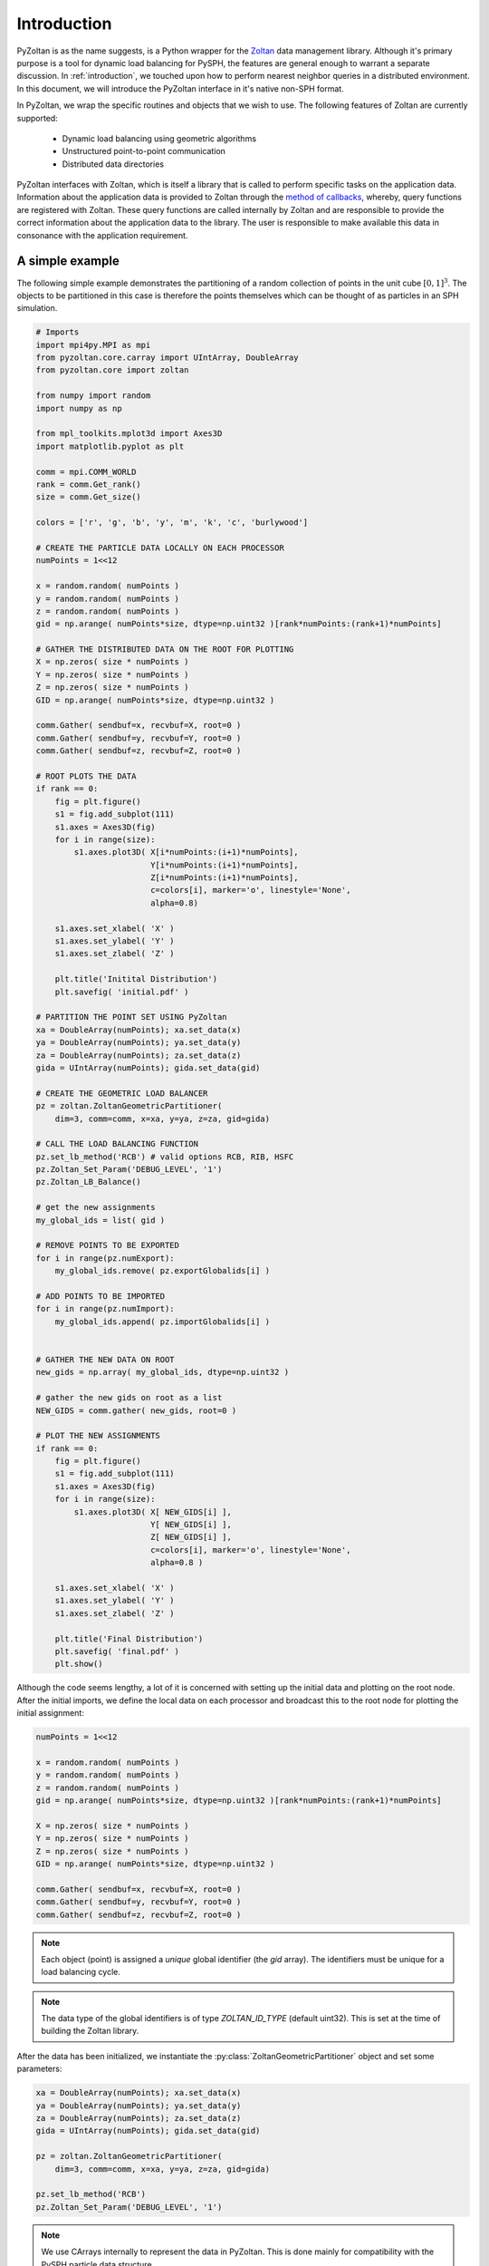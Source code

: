 .. _pyzoltan-docs:

==============
Introduction
==============

.. py:currentmodule:: pyzoltan.core.zoltan

PyZoltan is as the name suggests, is a Python wrapper for the Zoltan_
data management library. Although it's primary purpose is a tool for
dynamic load balancing for PySPH, the features are general enough to
warrant a separate discussion. In :ref:`introduction`, we touched upon
how to perform nearest neighbor queries in a distributed
environment. In this document, we will introduce the PyZoltan
interface in it's native non-SPH format.

In PyZoltan, we wrap the specific routines and objects that we wish to
use. The following features of Zoltan are currently supported:

 - Dynamic load balancing using geometric algorithms
 - Unstructured point-to-point communication
 - Distributed data directories

PyZoltan interfaces with Zoltan, which is itself a library that is
called to perform specific tasks on the application data. Information
about the application data is provided to Zoltan through the `method
of callbacks
<http://www.cs.sandia.gov/Zoltan/ug_html/ug_query.html>`_, whereby,
query functions are registered with Zoltan. These query functions are
called internally by Zoltan and are responsible to provide the correct
information about the application data to the library. The user is
responsible to make available this data in consonance with the
application requirement.

-----------------
A simple example
-----------------

The following simple example demonstrates the partitioning of a random
collection of points in the unit cube :math:`[0,1]^3`. The objects to
be partitioned in this case is therefore the points themselves which
can be thought of as particles in an SPH simulation.

.. code-block:: python

    # Imports
    import mpi4py.MPI as mpi
    from pyzoltan.core.carray import UIntArray, DoubleArray
    from pyzoltan.core import zoltan

    from numpy import random
    import numpy as np

    from mpl_toolkits.mplot3d import Axes3D
    import matplotlib.pyplot as plt

    comm = mpi.COMM_WORLD
    rank = comm.Get_rank()
    size = comm.Get_size()

    colors = ['r', 'g', 'b', 'y', 'm', 'k', 'c', 'burlywood']

    # CREATE THE PARTICLE DATA LOCALLY ON EACH PROCESSOR
    numPoints = 1<<12

    x = random.random( numPoints )
    y = random.random( numPoints )
    z = random.random( numPoints )
    gid = np.arange( numPoints*size, dtype=np.uint32 )[rank*numPoints:(rank+1)*numPoints]

    # GATHER THE DISTRIBUTED DATA ON THE ROOT FOR PLOTTING
    X = np.zeros( size * numPoints )
    Y = np.zeros( size * numPoints )
    Z = np.zeros( size * numPoints )
    GID = np.arange( numPoints*size, dtype=np.uint32 )

    comm.Gather( sendbuf=x, recvbuf=X, root=0 )
    comm.Gather( sendbuf=y, recvbuf=Y, root=0 )
    comm.Gather( sendbuf=z, recvbuf=Z, root=0 )

    # ROOT PLOTS THE DATA
    if rank == 0:
	fig = plt.figure()
	s1 = fig.add_subplot(111)
	s1.axes = Axes3D(fig)
	for i in range(size):
	    s1.axes.plot3D( X[i*numPoints:(i+1)*numPoints],
			    Y[i*numPoints:(i+1)*numPoints],
			    Z[i*numPoints:(i+1)*numPoints],
			    c=colors[i], marker='o', linestyle='None',
			    alpha=0.8)

	s1.axes.set_xlabel( 'X' )
	s1.axes.set_ylabel( 'Y' )
	s1.axes.set_zlabel( 'Z' )

	plt.title('Initital Distribution')
	plt.savefig( 'initial.pdf' )

    # PARTITION THE POINT SET USING PyZoltan
    xa = DoubleArray(numPoints); xa.set_data(x)
    ya = DoubleArray(numPoints); ya.set_data(y)
    za = DoubleArray(numPoints); za.set_data(z)
    gida = UIntArray(numPoints); gida.set_data(gid)

    # CREATE THE GEOMETRIC LOAD BALANCER
    pz = zoltan.ZoltanGeometricPartitioner(
	dim=3, comm=comm, x=xa, y=ya, z=za, gid=gida)

    # CALL THE LOAD BALANCING FUNCTION
    pz.set_lb_method('RCB') # valid options RCB, RIB, HSFC
    pz.Zoltan_Set_Param('DEBUG_LEVEL', '1')
    pz.Zoltan_LB_Balance()

    # get the new assignments
    my_global_ids = list( gid )

    # REMOVE POINTS TO BE EXPORTED
    for i in range(pz.numExport):
	my_global_ids.remove( pz.exportGlobalids[i] )

    # ADD POINTS TO BE IMPORTED
    for i in range(pz.numImport):
	my_global_ids.append( pz.importGlobalids[i] )


    # GATHER THE NEW DATA ON ROOT
    new_gids = np.array( my_global_ids, dtype=np.uint32 )

    # gather the new gids on root as a list
    NEW_GIDS = comm.gather( new_gids, root=0 )

    # PLOT THE NEW ASSIGNMENTS
    if rank == 0:
	fig = plt.figure()
	s1 = fig.add_subplot(111)
	s1.axes = Axes3D(fig)
	for i in range(size):
	    s1.axes.plot3D( X[ NEW_GIDS[i] ],
			    Y[ NEW_GIDS[i] ],
			    Z[ NEW_GIDS[i] ],
			    c=colors[i], marker='o', linestyle='None',
			    alpha=0.8 )

	s1.axes.set_xlabel( 'X' )
	s1.axes.set_ylabel( 'Y' )
	s1.axes.set_zlabel( 'Z' )

	plt.title('Final Distribution')
	plt.savefig( 'final.pdf' )
	plt.show()

Although the code seems lengthy, a lot of it is concerned with setting
up the initial data and plotting on the root node. After the initial
imports, we define the local data on each processor and broadcast this
to the root node for plotting the initial assignment:

.. code-block:: python

    numPoints = 1<<12

    x = random.random( numPoints )
    y = random.random( numPoints )
    z = random.random( numPoints )
    gid = np.arange( numPoints*size, dtype=np.uint32 )[rank*numPoints:(rank+1)*numPoints]

    X = np.zeros( size * numPoints )
    Y = np.zeros( size * numPoints )
    Z = np.zeros( size * numPoints )
    GID = np.arange( numPoints*size, dtype=np.uint32 )

    comm.Gather( sendbuf=x, recvbuf=X, root=0 )
    comm.Gather( sendbuf=y, recvbuf=Y, root=0 )
    comm.Gather( sendbuf=z, recvbuf=Z, root=0 )

.. note::

   Each object (point) is assigned a *unique* global identifier (the
   `gid` array). The identifiers must be unique for a load balancing
   cycle.

.. note::
 
   The data type of the global identifiers is of type `ZOLTAN_ID_TYPE`
   (default uint32). This is set at the time of building the Zoltan
   library.

After the data has been initialized, we instantiate the
:py:class:`ZoltanGeometricPartitioner` object and set some parameters:

.. code-block:: python

    xa = DoubleArray(numPoints); xa.set_data(x)
    ya = DoubleArray(numPoints); ya.set_data(y)
    za = DoubleArray(numPoints); za.set_data(z)
    gida = UIntArray(numPoints); gida.set_data(gid)

    pz = zoltan.ZoltanGeometricPartitioner(
	dim=3, comm=comm, x=xa, y=ya, z=za, gid=gida)

    pz.set_lb_method('RCB')
    pz.Zoltan_Set_Param('DEBUG_LEVEL', '1')  

.. note::

   We use CArrays internally to represent the data in PyZoltan. This
   is done mainly for compatibility with the PySPH particle data
   structure.

The complete list of parameters can be found in the Zoltan reference
manual. All parameters are supported through the wrapper
:py:meth:`PyZoltan.Zoltan_Set_Param` method. In this example, we set
the desired load balancing algorithm (Recursive Coordinate Bisection)
and the output debug level. Once all the parameters are appropriately
set-up, we can ask Zoltan to provide new assignments for the particles:

.. code-block:: python

    pz.Zoltan_LB_Balance()

This will call the chosen load balancing function internally and upon
return, set a number of lists (arrays) indicating which objects need
to be exported and which objects need to be imported. The data
attributes for the export lists are:

 - *numExport* : Number of objects to be exported
 - *exportLocalids* : Local indices of the objects to be exported
 - *exportGlobalids* : Global indices of the objects to be exported
 - *exportProcs* : A list of size `numExport` indicating to which processor each object is exported

And similar arrays for the import lists. The import/export lists
returned by Zoltan give an application all the information required to
initiate the data transfer.

.. note:: 

   Zoltan does **not** perform the data transfer. The data transfer
   must be done by the application or using the Unstructured
   communication utilities provided by Zoltan.

Given the new assignments, we once again broadcast this to the root to
plot the final partition. The partition generated by this approach is
shown below.

.. figure:: ../../Images/point-partition.png
   :scale: 50
   :align: center

   Point assignment to 4 processors where color indicates
   assignment.

We can see that the `RCB` method has resulted in cuts orthogonal to
the domain axes. Each processor has exactly one fourth of the total
number of particles. 

The code for this example can be found in
`pyzoltan/core/tests/3d_partition.py`

.. _Zoltan: http://www.cs.sandia.gov/Zoltan/
